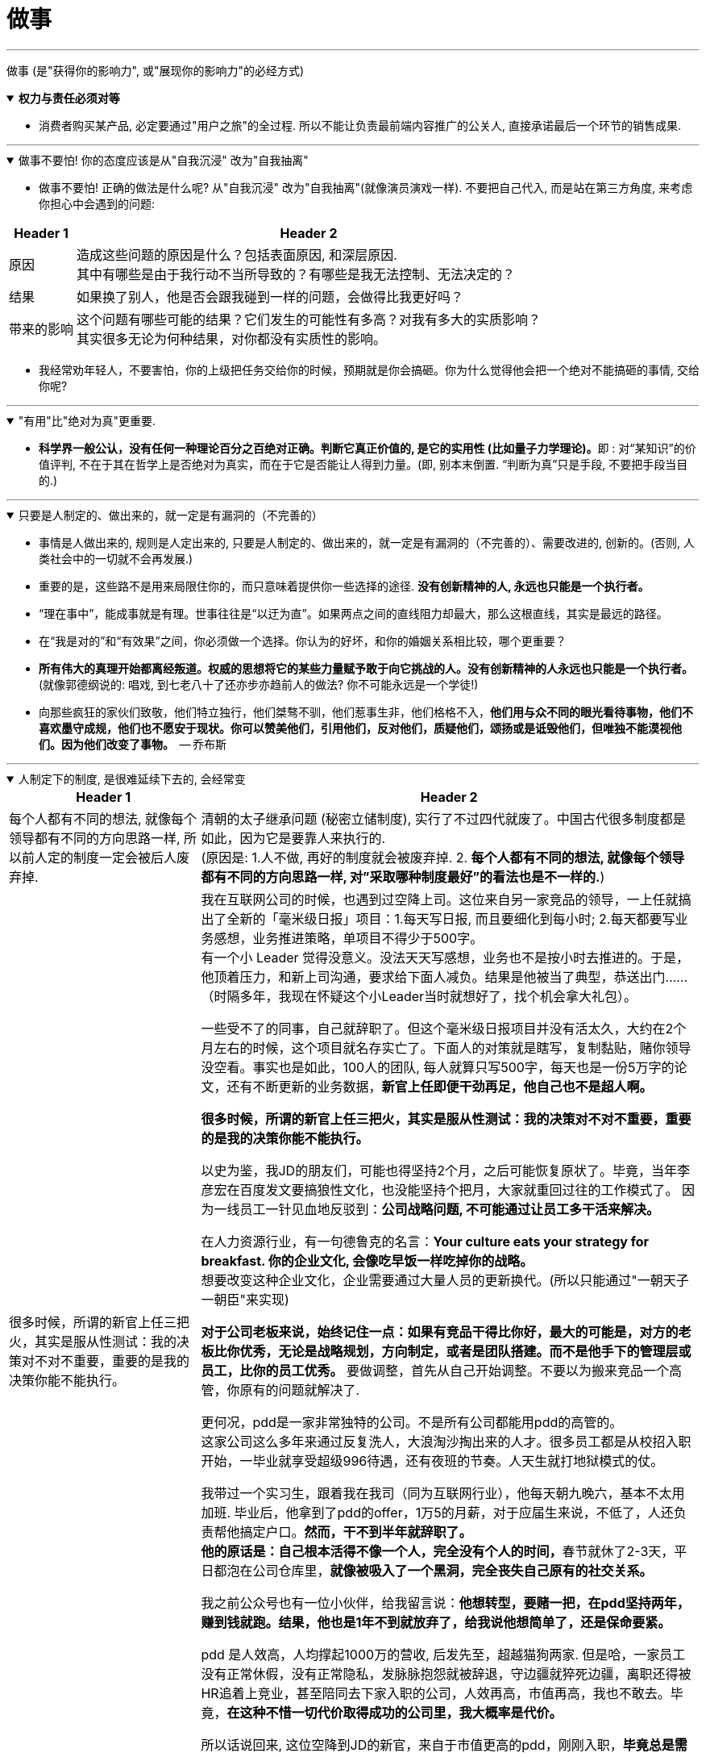 
= 做事
:toc: left
:toclevels: 3
:sectnums:
:stylesheet: myAdocCss.css

'''

做事 (是"获得你的影响力", 或"展现你的影响力"的必经方式)


.*权力与责任必须对等*
[%collapsible%open]
====
- 消费者购买某产品, 必定要通过"用户之旅"的全过程. 所以不能让负责最前端内容推广的公关人, 直接承诺最后一个环节的销售成果.

'''
====

.做事不要怕! 你的态度应该是从"自我沉浸" 改为"自我抽离"
[%collapsible%open]
====
- 做事不要怕! 正确的做法是什么呢? 从"自我沉浸" 改为"自我抽离"(就像演员演戏一样). 不要把自己代入, 而是站在第三方角度, 来考虑你担心中会遇到的问题:

[.small]
[options="autowidth" cols="1a,1a"]
|===
|Header 1 |Header 2

|原因
|造成这些问题的原因是什么？包括表面原因, 和深层原因.  +
其中有哪些是由于我行动不当所导致的？有哪些是我无法控制、无法决定的？

|结果
|如果换了别人，他是否会跟我碰到一样的问题，会做得比我更好吗？

|带来的影响
|这个问题有哪些可能的结果？它们发生的可能性有多高？对我有多大的实质影响？ +
其实很多无论为何种结果，对你都没有实质性的影响。
|===

- 我经常劝年轻人，不要害怕，你的上级把任务交给你的时候，预期就是你会搞砸。你为什么觉得他会把一个绝对不能搞砸的事情, 交给你呢?

'''
====

."有用"比"绝对为真"更重要.
[%collapsible%open]
====
- **科学界一般公认，没有任何一种理论百分之百绝对正确。判断它真正价值的, 是它的实用性 (比如量子力学理论)。**即 : 对“某知识”的价值评判, 不在于其在哲学上是否绝对为真实，而在于它是否能让人得到力量。(即, 别本末倒置. “判断为真”只是手段, 不要把手段当目的.)

'''
====

.只要是人制定的、做出来的，就一定是有漏洞的（不完善的）
[%collapsible%open]
====
- 事情是人做出来的, 规则是人定出来的, 只要是人制定的、做出来的，就一定是有漏洞的（不完善的）、需要改进的, 创新的。(否则, 人类社会中的一切就不会再发展.)
- 重要的是，这些路不是用来局限住你的，而只意味着提供你一些选择的途径. *没有创新精神的人, 永远也只能是一个执行者。*
- “理在事中”，能成事就是有理。世事往往是“以迂为直”。如果两点之间的直线阻力却最大，那么这根直线，其实是最远的路径。
- 在“我是对的”和“有效果”之间，你必须做一个选择。你认为的好坏，和你的婚姻关系相比较，哪个更重要？

- *所有伟大的真理开始都离经叛道。权威的思想将它的某些力量赋予敢于向它挑战的人。没有创新精神的人永远也只能是一个执行者。* (就像郭德纲说的: 唱戏, 到七老八十了还亦步亦趋前人的做法? 你不可能永远是一个学徒!)

- 向那些疯狂的家伙们致敬，他们特立独行，他们桀骜不驯，他们惹事生非，他们格格不入，*他们用与众不同的眼光看待事物，他们不喜欢墨守成规，他们也不愿安于现状。你可以赞美他们，引用他们，反对他们，质疑他们，颂扬或是诋毁他们，但唯独不能漠视他们。因为他们改变了事物。*  — 乔布斯

'''
====

.人制定下的制度, 是很难延续下去的, 会经常变
[%collapsible%open]
====
[.small]
[options="autowidth" cols="1a,1a"]
|===
|Header 1 |Header 2

|每个人都有不同的想法, 就像每个领导都有不同的方向思路一样, 所以前人定的制度一定会被后人废弃掉.
|清朝的太子继承问题 (秘密立储制度), 实行了不过四代就废了。中国古代很多制度都是如此，因为它是要靠人来执行的.  +
(原因是: 1.人不做, 再好的制度就会被废弃掉. 2. *每个人都有不同的想法, 就像每个领导都有不同的方向思路一样, 对”采取哪种制度最好”的看法也是不一样的.*)

|很多时候，所谓的新官上任三把火，其实是服从性测试：我的决策对不对不重要，重要的是我的决策你能不能执行。
|我在互联网公司的时候，也遇到过空降上司。这位来自另一家竞品的领导，一上任就搞出了全新的「毫米级日报」项目：1.每天写日报, 而且要细化到每小时; 2.每天都要写业务感想，业务推进策略，单项目不得少于500字。 +
有一个小 Leader 觉得没意义。没法天天写感想，业务也不是按小时去推进的。于是，他顶着压力，和新上司沟通，要求给下面人减负。结果是他被当了典型，恭送出门……（时隔多年，我现在怀疑这个小Leader当时就想好了，找个机会拿大礼包）。

一些受不了的同事，自己就辞职了。但这个毫米级日报项目并没有活太久，大约在2个月左右的时候，这个项目就名存实亡了。下面人的对策就是瞎写，复制黏贴，赌你领导没空看。事实也是如此，100人的团队, 每人就算只写500字，每天也是一份5万字的论文，还有不断更新的业务数据，*新官上任即便干劲再足，他自己也不是超人啊。* +

*很多时候，所谓的新官上任三把火，其实是服从性测试：我的决策对不对不重要，重要的是我的决策你能不能执行。*

以史为鉴，我JD的朋友们，可能也得坚持2个月，之后可能恢复原状了。毕竟，当年李彦宏在百度发文要搞狼性文化，也没能坚持个把月，大家就重回过往的工作模式了。 因为一线员工一针见血地反驳到：*公司战略问题, 不可能通过让员工多干活来解决。* +

在人力资源行业，有一句德鲁克的名言：*Your culture eats your strategy for breakfast. 你的企业文化, 会像吃早饭一样吃掉你的战略。* +
想要改变这种企业文化，企业需要通过大量人员的更新换代。(所以只能通过"一朝天子一朝臣"来实现)

*对于公司老板来说，始终记住一点：如果有竞品干得比你好，最大的可能是，对方的老板比你优秀，无论是战略规划，方向制定，或者是团队搭建。而不是他手下的管理层或员工，比你的员工优秀。* 要做调整，首先从自己开始调整。不要以为搬来竞品一个高管，你原有的问题就解决了.

更何况，pdd是一家非常独特的公司。不是所有公司都能用pdd的高管的。 +
这家公司这么多年来通过反复洗人，大浪淘沙掏出来的人才。很多员工都是从校招入职开始，一毕业就享受超级996待遇，还有夜班的节奏。人天生就打地狱模式的仗。

我带过一个实习生，跟着我在我司（同为互联网行业），他每天朝九晚六，基本不太用加班. 毕业后，他拿到了pdd的offer，1万5的月薪，对于应届生来说，不低了，人还负责帮他搞定户口。*然而，干不到半年就辞职了。* +
**他的原话是：自己根本活得不像一个人，完全没有个人的时间，**春节就休了2-3天，平日都泡在公司仓库里，*就像被吸入了一个黑洞，完全丧失自己原有的社交关系。*

我之前公众号也有一位小伙伴，给我留言说：*他想转型，要赌一把，在pdd坚持两年，赚到钱就跑。结果，他也是1年不到就放弃了，给我说他想简单了，还是保命要紧。*

pdd 是人效高，人均撑起1000万的营收, 后发先至，超越猫狗两家. 但是哈，一家员工没有正常休假，没有正常隐私，发脉脉抱怨就被辞退，守边疆就猝死边疆，离职还得被HR追着上竞业，甚至陪同去下家入职的公司，人效再高，市值再高，我也不敢去。毕竟，*在这种不惜一切代价取得成功的公司里，我大概率是代价。*

所以话说回来, 这位空降到JD的新官，来自于市值更高的pdd，刚刚入职，*毕竟总是需要对上对下，证明一下自己过往管理上那套东西是有制度优越性的。* +
但企业文化这个东西，并不能因为一次整风运动而改变。 +
而在我那家互联网公司，这位新官上任的高管，没有坚持过半年的试用期。
|===

'''
====

.路径依赖, 是没有目标的表现
[%collapsible%open]
====
- "因为以前这样做，所以现在也这样做..." 这个思考是错的。这样的路径不是根据目标来的，是**根据以往习惯来的(即路径依赖)，这是没有目标的表现。 (必须倒过来想, 以终为始. )**

- 对用户来说，他关心的是速度, 比如"扫描速度从20秒提升到10秒". 这个目标实现了，留存率自然就上来了。而不是公司一开始就把目标设计成"留存率"或用户"使用次数"，因为这只是"公司角度"的目标和需要, 而不是"用户"的目标和需要. 所以一定要站在用户的角度来考虑问题. 在“速度”这个目标下, 又能分解出很多个子目标.


'''
====

.对事的管理 : “目标、路径、资源”三段论
[%collapsible%open]
====
[.small]
[options="autowidth" cols="1a,1a"]
|===
|Header 1 |Header 2

|目标
|- 关键目标的诞生，往往来自你对一件事物的重新定义, 或更为本质的认知。 +
如, snapchat 从来不认为自己是聊天工具，而是改变新一代美国年轻人的沟通方式。他们认为新一代年轻人的沟通方式，未必依赖于文字, 而是围绕摄像头建立内容. 于是形成了与 Facebook 显著的差异。

- 目标应该足够简单，足够聚焦。聚焦则意味着一段时间内，目标是单一的。*目标如果无法聚焦，路径和资源也很难聚焦.* +
如, “完成一个品类的全面建设”不算是一个足够简单的目标，而“做一堂半年内超过30000人付费报名的爆款课程出来”更像一个比较简单的目标。

|路径
|围绕一个目标，路径的拆解要足够细致，要知道大目标由哪几个子目标组成，这些子目标之间有无先后依赖关系，以及**每个子目标下的关键动作和手段是什么。** +
某app, 核心目标回归到“要让清理这个功能变得最好”上面。再往下拆解，分为3个子目标：清理垃圾大小、清理效率, 和内存占用, 3个指标都要显著领先其他同类竞品。

|资源
|
|===


'''
====

.竞争策略"三级思考法” :
[%collapsible%open]
====
1.你所在的行业/业务, 有哪些基本规律？ +
2.你所处的平台/生态内, 有什么竞争规则/常见玩法？ +
3.你面对怎样的竞争对手，有什么机会或优势（劣势）, SWOT ？

image:../img/0058.png[,60%]
image:../img/0059.png[,60%]
image:../img/0060.png[,60%]

'''
====


.各种文档模板(模板即你已经验证的有效的"做事流程思维模型")
[%collapsible%open]
====
我的公司有非常丰富的各种文档模板—— +

- 工作日报

image:../img/0061.png[,60%]

- 不同部门的新人手册
- 跨部门协作流程
- 整个公司的OKR-KPI
- 项目管理、会议记录、每日工作计划、每周工作计划……

注意, 下表中列出的关键词: 用时纪录, 结果反馈, 遇到的问题(需要支持的内容), 及反思(踩到的坑, 及解决方式)

'''
====




